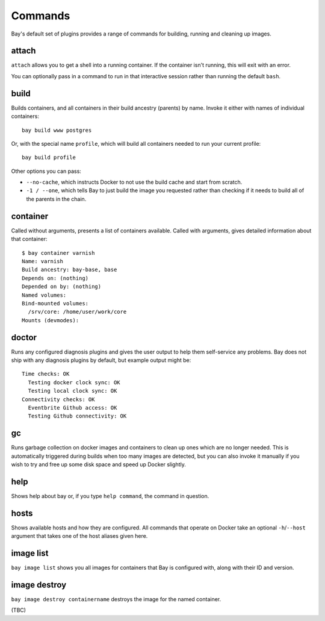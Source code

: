 Commands
========

Bay's default set of plugins provides a range of commands for building, running
and cleaning up images.


attach
------

``attach`` allows you to get a shell into a running container. If the container
isn't running, this will exit with an error.

You can optionally pass in a command to run in that interactive session rather
than running the default ``bash``.


build
-----

Builds containers, and all containers in their build ancestry (parents) by name.
Invoke it either with names of individual containers::

    bay build www postgres

Or, with the special name ``profile``, which will build all containers needed
to run your current profile::

    bay build profile

Other options you can pass:

* ``--no-cache``, which instructs Docker to not use the build cache and start
  from scratch.
* ``-1 / --one``, which tells Bay to just build the image you requested rather
  than checking if it needs to build all of the parents in the chain.


container
---------

Called without arguments, presents a list of containers available. Called with
arguments, gives detailed information about that container::

    $ bay container varnish
    Name: varnish
    Build ancestry: bay-base, base
    Depends on: (nothing)
    Depended on by: (nothing)
    Named volumes:
    Bind-mounted volumes:
      /srv/core: /home/user/work/core
    Mounts (devmodes):


doctor
------

Runs any configured diagnosis plugins and gives the user output to help them
self-service any problems. Bay does not ship with any diagnosis plugins by
default, but example output might be::

    Time checks: OK
      Testing docker clock sync: OK
      Testing local clock sync: OK
    Connectivity checks: OK
      Eventbrite Github access: OK
      Testing Github connectivity: OK


gc
--

Runs garbage collection on docker images and containers to clean up ones which
are no longer needed. This is automatically triggered during builds when too
many images are detected, but you can also invoke it manually if you wish to
try and free up some disk space and speed up Docker slightly.


help
----

Shows help about bay or, if you type ``help command``, the command in question.


hosts
-----

Shows available hosts and how they are configured. All commands that operate
on Docker take an optional ``-h``/``--host`` argument that takes one of the
host aliases given here.


image list
----------

``bay image list`` shows you all images for containers that Bay is configured
with, along with their ID and version.


image destroy
-------------

``bay image destroy containername`` destroys the image for the named container.

(TBC)
